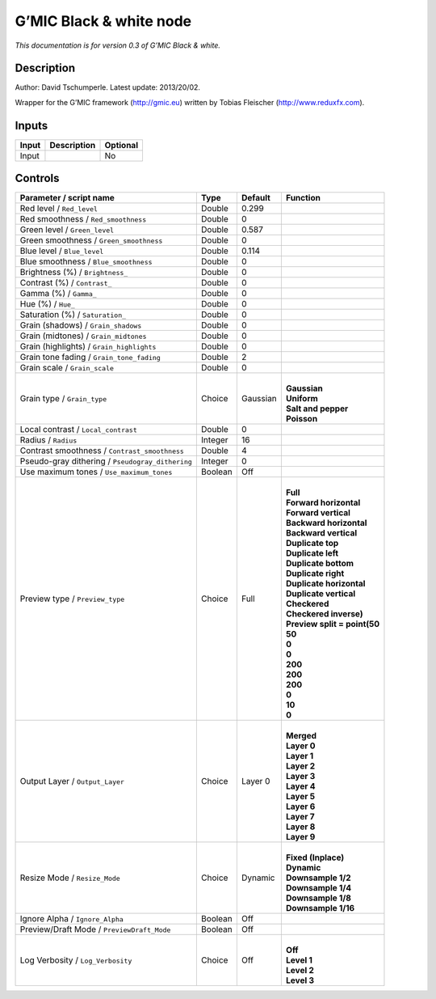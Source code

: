 .. _eu.gmic.Blackwhite:

G’MIC Black & white node
========================

*This documentation is for version 0.3 of G’MIC Black & white.*

Description
-----------

Author: David Tschumperle. Latest update: 2013/20/02.

Wrapper for the G’MIC framework (http://gmic.eu) written by Tobias Fleischer (http://www.reduxfx.com).

Inputs
------

+-------+-------------+----------+
| Input | Description | Optional |
+=======+=============+==========+
| Input |             | No       |
+-------+-------------+----------+

Controls
--------

.. tabularcolumns:: |>{\raggedright}p{0.2\columnwidth}|>{\raggedright}p{0.06\columnwidth}|>{\raggedright}p{0.07\columnwidth}|p{0.63\columnwidth}|

.. cssclass:: longtable

+--------------------------------------------------+---------+----------+--------------------------------+
| Parameter / script name                          | Type    | Default  | Function                       |
+==================================================+=========+==========+================================+
| Red level / ``Red_level``                        | Double  | 0.299    |                                |
+--------------------------------------------------+---------+----------+--------------------------------+
| Red smoothness / ``Red_smoothness``              | Double  | 0        |                                |
+--------------------------------------------------+---------+----------+--------------------------------+
| Green level / ``Green_level``                    | Double  | 0.587    |                                |
+--------------------------------------------------+---------+----------+--------------------------------+
| Green smoothness / ``Green_smoothness``          | Double  | 0        |                                |
+--------------------------------------------------+---------+----------+--------------------------------+
| Blue level / ``Blue_level``                      | Double  | 0.114    |                                |
+--------------------------------------------------+---------+----------+--------------------------------+
| Blue smoothness / ``Blue_smoothness``            | Double  | 0        |                                |
+--------------------------------------------------+---------+----------+--------------------------------+
| Brightness (%) / ``Brightness_``                 | Double  | 0        |                                |
+--------------------------------------------------+---------+----------+--------------------------------+
| Contrast (%) / ``Contrast_``                     | Double  | 0        |                                |
+--------------------------------------------------+---------+----------+--------------------------------+
| Gamma (%) / ``Gamma_``                           | Double  | 0        |                                |
+--------------------------------------------------+---------+----------+--------------------------------+
| Hue (%) / ``Hue_``                               | Double  | 0        |                                |
+--------------------------------------------------+---------+----------+--------------------------------+
| Saturation (%) / ``Saturation_``                 | Double  | 0        |                                |
+--------------------------------------------------+---------+----------+--------------------------------+
| Grain (shadows) / ``Grain_shadows``              | Double  | 0        |                                |
+--------------------------------------------------+---------+----------+--------------------------------+
| Grain (midtones) / ``Grain_midtones``            | Double  | 0        |                                |
+--------------------------------------------------+---------+----------+--------------------------------+
| Grain (highlights) / ``Grain_highlights``        | Double  | 0        |                                |
+--------------------------------------------------+---------+----------+--------------------------------+
| Grain tone fading / ``Grain_tone_fading``        | Double  | 2        |                                |
+--------------------------------------------------+---------+----------+--------------------------------+
| Grain scale / ``Grain_scale``                    | Double  | 0        |                                |
+--------------------------------------------------+---------+----------+--------------------------------+
| Grain type / ``Grain_type``                      | Choice  | Gaussian | |                              |
|                                                  |         |          | | **Gaussian**                 |
|                                                  |         |          | | **Uniform**                  |
|                                                  |         |          | | **Salt and pepper**          |
|                                                  |         |          | | **Poisson**                  |
+--------------------------------------------------+---------+----------+--------------------------------+
| Local contrast / ``Local_contrast``              | Double  | 0        |                                |
+--------------------------------------------------+---------+----------+--------------------------------+
| Radius / ``Radius``                              | Integer | 16       |                                |
+--------------------------------------------------+---------+----------+--------------------------------+
| Contrast smoothness / ``Contrast_smoothness``    | Double  | 4        |                                |
+--------------------------------------------------+---------+----------+--------------------------------+
| Pseudo-gray dithering / ``Pseudogray_dithering`` | Integer | 0        |                                |
+--------------------------------------------------+---------+----------+--------------------------------+
| Use maximum tones / ``Use_maximum_tones``        | Boolean | Off      |                                |
+--------------------------------------------------+---------+----------+--------------------------------+
| Preview type / ``Preview_type``                  | Choice  | Full     | |                              |
|                                                  |         |          | | **Full**                     |
|                                                  |         |          | | **Forward horizontal**       |
|                                                  |         |          | | **Forward vertical**         |
|                                                  |         |          | | **Backward horizontal**      |
|                                                  |         |          | | **Backward vertical**        |
|                                                  |         |          | | **Duplicate top**            |
|                                                  |         |          | | **Duplicate left**           |
|                                                  |         |          | | **Duplicate bottom**         |
|                                                  |         |          | | **Duplicate right**          |
|                                                  |         |          | | **Duplicate horizontal**     |
|                                                  |         |          | | **Duplicate vertical**       |
|                                                  |         |          | | **Checkered**                |
|                                                  |         |          | | **Checkered inverse)**       |
|                                                  |         |          | | **Preview split = point(50** |
|                                                  |         |          | | **50**                       |
|                                                  |         |          | | **0**                        |
|                                                  |         |          | | **0**                        |
|                                                  |         |          | | **200**                      |
|                                                  |         |          | | **200**                      |
|                                                  |         |          | | **200**                      |
|                                                  |         |          | | **0**                        |
|                                                  |         |          | | **10**                       |
|                                                  |         |          | | **0**                        |
+--------------------------------------------------+---------+----------+--------------------------------+
| Output Layer / ``Output_Layer``                  | Choice  | Layer 0  | |                              |
|                                                  |         |          | | **Merged**                   |
|                                                  |         |          | | **Layer 0**                  |
|                                                  |         |          | | **Layer 1**                  |
|                                                  |         |          | | **Layer 2**                  |
|                                                  |         |          | | **Layer 3**                  |
|                                                  |         |          | | **Layer 4**                  |
|                                                  |         |          | | **Layer 5**                  |
|                                                  |         |          | | **Layer 6**                  |
|                                                  |         |          | | **Layer 7**                  |
|                                                  |         |          | | **Layer 8**                  |
|                                                  |         |          | | **Layer 9**                  |
+--------------------------------------------------+---------+----------+--------------------------------+
| Resize Mode / ``Resize_Mode``                    | Choice  | Dynamic  | |                              |
|                                                  |         |          | | **Fixed (Inplace)**          |
|                                                  |         |          | | **Dynamic**                  |
|                                                  |         |          | | **Downsample 1/2**           |
|                                                  |         |          | | **Downsample 1/4**           |
|                                                  |         |          | | **Downsample 1/8**           |
|                                                  |         |          | | **Downsample 1/16**          |
+--------------------------------------------------+---------+----------+--------------------------------+
| Ignore Alpha / ``Ignore_Alpha``                  | Boolean | Off      |                                |
+--------------------------------------------------+---------+----------+--------------------------------+
| Preview/Draft Mode / ``PreviewDraft_Mode``       | Boolean | Off      |                                |
+--------------------------------------------------+---------+----------+--------------------------------+
| Log Verbosity / ``Log_Verbosity``                | Choice  | Off      | |                              |
|                                                  |         |          | | **Off**                      |
|                                                  |         |          | | **Level 1**                  |
|                                                  |         |          | | **Level 2**                  |
|                                                  |         |          | | **Level 3**                  |
+--------------------------------------------------+---------+----------+--------------------------------+
